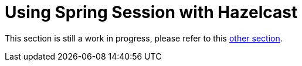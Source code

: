 [[using-hazelcast]]
= Using Spring Session with Hazelcast

This section is still a work in progress, please refer to this xref:http-session.adoc#httpsession-hazelcast[other section].
